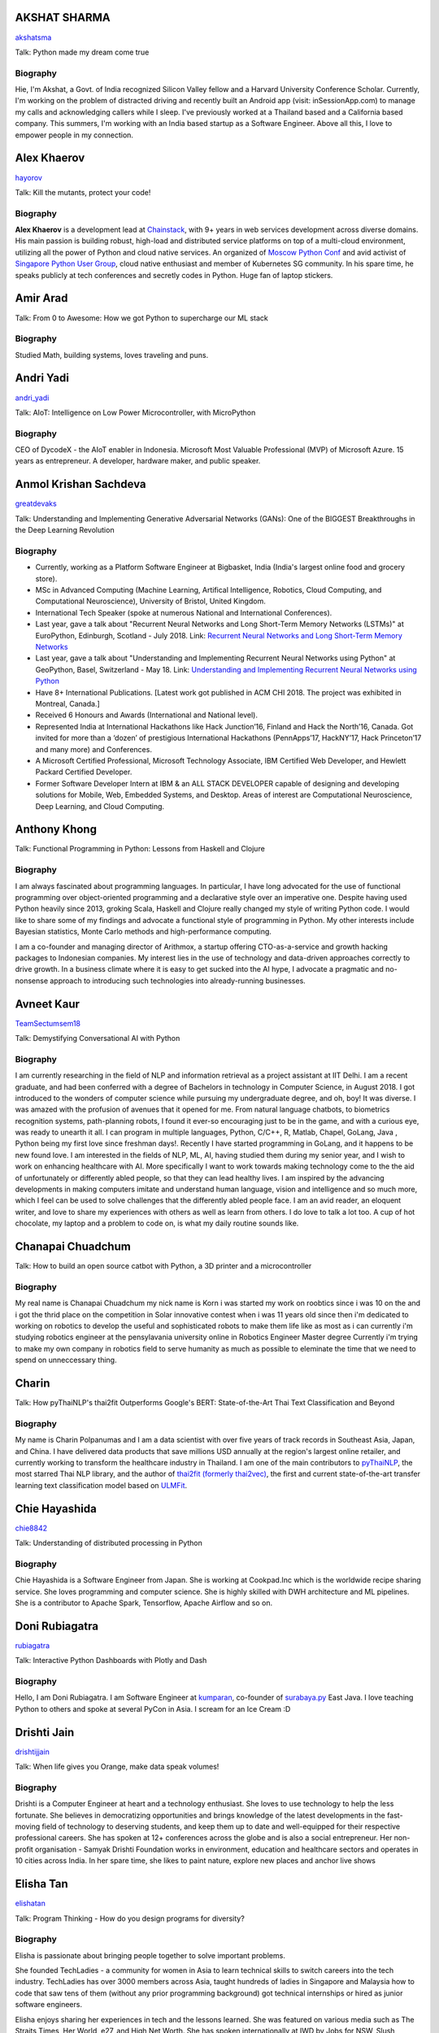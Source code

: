 
.. title: Speakers
.. slug: speakers
.. date: 2019-06-11 14:26:31 UTC+07:00
.. tags:
.. category:
.. link:
.. description: List of confirmed speakers.
.. type: text



.. class:: clearfix


AKSHAT SHARMA
=============



.. image:: https://papercallio-production.s3.amazonaws.com/uploads/user/avatar/48515/IMG_20180907_122310.jpeg
    :alt: AKSHAT SHARMA
    :height: 200px
    :align: right
    :class: img-circle img-responsive





.. class:: fa fa-twitter fa-fw

    `akshatsma <https://twitter.com/akshatsma>`_





Talk: Python made my dream come true

Biography
---------

Hie, I'm Akshat, a Govt. of India recognized Silicon Valley fellow and a Harvard University Conference Scholar. Currently, I'm working on the problem of distracted driving and recently built an Android app (visit: inSessionApp.com) to manage my calls and acknowledging callers while I sleep. I've previously worked at a Thailand based and a California based company. This summers, I'm working with an India based startup as a Software Engineer. Above all this, I love to empower people in my connection.




.. class:: clearfix


Alex Khaerov
============



.. image:: https://secure.gravatar.com/avatar/320f3b558c773592bba16c976d1b28d1?s=500
    :alt: Alex Khaerov
    :height: 200px
    :align: right
    :class: img-circle img-responsive





.. class:: fa fa-twitter fa-fw

    `hayorov <https://twitter.com/hayorov>`_





Talk: Kill the mutants, protect your code!

Biography
---------

**Alex Khaerov** is a development lead at `Chainstack <https://chainstack.com>`_, with 9+ years in web services development across diverse domains. His main passion is building robust, high-load and distributed service platforms on top of a multi-cloud environment, utilizing all the power of Python and cloud native services. An organized of `Moscow Python Conf <https://conf.python.ru>`_ and avid activist of `Singapore Python User Group <http://pugs.org.sg/>`_, cloud native enthusiast and member of Kubernetes SG community. In his spare time, he speaks publicly at tech conferences and secretly codes in Python. Huge fan of laptop stickers.




.. class:: clearfix


Amir Arad
=========



.. image:: https://secure.gravatar.com/avatar/7ebded1e9171acbf1b8cbf3532e25172?s=500
    :alt: Amir Arad
    :height: 200px
    :align: right
    :class: img-circle img-responsive







Talk: From 0 to Awesome: How we got Python to supercharge our ML stack

Biography
---------

Studied Math, building systems, loves traveling and puns.




.. class:: clearfix


Andri Yadi
==========



.. image:: https://papercallio-production.s3.amazonaws.com/uploads/user/avatar/47721/RIOT_DSC1564_copy.JPG
    :alt: Andri Yadi
    :height: 200px
    :align: right
    :class: img-circle img-responsive





.. class:: fa fa-twitter fa-fw

    `andri_yadi <https://twitter.com/andri_yadi>`_





Talk: AIoT: Intelligence on Low Power Microcontroller, with MicroPython 

Biography
---------

CEO of DycodeX - the AIoT enabler in Indonesia. Microsoft Most Valuable Professional (MVP) of Microsoft Azure. 15 years as entrepreneur. A developer, hardware maker, and public speaker. 




.. class:: clearfix


Anmol Krishan Sachdeva
======================



.. image:: https://secure.gravatar.com/avatar/0233f28830fe1e51ae0b7783e5838db6?s=500
    :alt: Anmol Krishan Sachdeva
    :height: 200px
    :align: right
    :class: img-circle img-responsive





.. class:: fa fa-twitter fa-fw

    `greatdevaks <https://twitter.com/greatdevaks>`_





Talk: Understanding and Implementing Generative Adversarial Networks (GANs): One of the BIGGEST Breakthroughs in the Deep Learning Revolution

Biography
---------


- Currently, working as a Platform Software Engineer at Bigbasket, India (India's largest online food and grocery store).
- MSc in Advanced Computing (Machine Learning, Artifical Intelligence, Robotics, Cloud Computing, and Computational Neuroscience), University of Bristol, United Kingdom.
- International Tech Speaker (spoke at numerous National and International Conferences).
- Last year, gave a talk about "Recurrent Neural Networks and Long Short-Term Memory Networks (LSTMs)" at EuroPython, Edinburgh, Scotland - July 2018.
  Link: `Recurrent Neural Networks and Long Short-Term Memory Networks <https://ep2018.europython.eu/conference/talks/understanding-and-implementing-recurrent-neural-networks-using-python>`_
- Last year, gave a talk about "Understanding and Implementing Recurrent Neural Networks using Python" at GeoPython, Basel, Switzerland - May 18.
  Link: `Understanding and Implementing Recurrent Neural Networks using Python <http://2018.geopython.net/#s107>`_
- Have 8+ International Publications. [Latest work got published in ACM CHI 2018. The project was exhibited in Montreal, Canada.]
- Received 6 Honours and Awards (International and National level).
- Represented India at International Hackathons like Hack Junction’16, Finland and Hack the North’16, Canada. Got invited for more than a ‘dozen’ of prestigious International Hackathons (PennApps’17, HackNY’17, Hack Princeton’17 and many more) and Conferences.
- A Microsoft Certified Professional, Microsoft Technology Associate, IBM Certified Web Developer, and Hewlett Packard Certified Developer.
- Former Software Developer Intern at IBM & an ALL STACK DEVELOPER capable of designing and developing solutions for Mobile, Web, Embedded Systems, and Desktop. Areas of interest are Computational Neuroscience, Deep Learning, and Cloud Computing.





.. class:: clearfix


Anthony Khong
=============



.. image:: https://secure.gravatar.com/avatar/62a12078cfba41bcd8d0886a7a7d3a20?s=500
    :alt: Anthony Khong
    :height: 200px
    :align: right
    :class: img-circle img-responsive







Talk: Functional Programming in Python: Lessons from Haskell and Clojure

Biography
---------

I am always fascinated about programming languages. In particular, I have long advocated for the use of functional programming over object-oriented programming and a declarative style over an imperative one. Despite having used Python heavily since 2013, groking Scala, Haskell and Clojure really changed my style of writing Python code. I would like to share some of my findings and advocate a functional style of programming in Python. My other interests include Bayesian statistics, Monte Carlo methods and high-performance computing.

I am a co-founder and managing director of Arithmox, a startup offering CTO-as-a-service and growth hacking packages to Indonesian companies. My interest lies in the use of technology and data-driven approaches correctly to drive growth. In a business climate where it is easy to get sucked into the AI hype, I advocate a pragmatic and no-nonsense approach to introducing such technologies into already-running businesses.





.. class:: clearfix


Avneet Kaur
===========



.. image:: https://secure.gravatar.com/avatar/c4b633c794222b514d8881e5839da63a?s=500
    :alt: Avneet Kaur
    :height: 200px
    :align: right
    :class: img-circle img-responsive





.. class:: fa fa-twitter fa-fw

    `TeamSectumsem18 <https://twitter.com/TeamSectumsem18>`_





Talk: Demystifying Conversational AI with Python

Biography
---------

I am currently researching in the field of NLP and information retrieval as a project assistant at IIT Delhi. I am a recent graduate, and had been conferred with a degree of Bachelors in technology in Computer Science, in August 2018. 
I got introduced to the wonders of computer science while pursuing my undergraduate degree, and oh, boy! It was diverse. I was amazed with the profusion of avenues that it opened for me. From natural language chatbots, to  biometrics recognition systems, path-planning robots, I found it ever-so encouraging just to be in the game, and with a curious eye, was ready to unearth it all.
I can program in multiple languages, Python, C/C++, R, Matlab, Chapel, GoLang, Java , Python being my first love since freshman days!.  Recently I have started programming in GoLang, and it happens to be new found love. I am interested in the fields of NLP, ML, AI, having studied them during my senior year, and I wish to work on  enhancing healthcare with AI. More specifically  I want to work towards making technology come to the the aid of unfortunately or differently abled people, so that they can lead healthy lives. I am inspired by the advancing developments in making computers imitate and understand human language, vision and intelligence and so much more, which I feel can be used to solve challenges that the differently abled people face. 
I am an avid reader, an eloquent writer, and love to share my experiences with others as well as learn from others. I do love to talk a lot too. A cup of hot chocolate, my laptop and a problem to code on, is what my daily routine sounds like. 




.. class:: clearfix


Chanapai Chuadchum
==================







Talk: How to build an open source catbot with Python, a 3D printer and a microcontroller

Biography
---------

My real name is Chanapai Chuadchum my nick name is Korn i was started my work on roobtics since i was 10 on the and i got the thrid place on the competition in Solar innovative contest when i was 11 years old since then i'm dedicated to working on robotics to develop the useful and sophisticated robots to make them life like as most as i can currently i'm studying robotics engineer at the pensylavania university online in Robotics Engineer Master degree
Currently i'm trying to make my own company in robotics field to serve humanity as much as possible to eleminate the time that we need to spend on unneccessary thing.




.. class:: clearfix


Charin
======



.. image:: https://papercallio-production.s3.amazonaws.com/uploads/user/avatar/45031/profile.jpg
    :alt: Charin
    :height: 200px
    :align: right
    :class: img-circle img-responsive







Talk: How pyThaiNLP's thai2fit Outperforms Google's BERT: State-of-the-Art Thai Text Classification and Beyond

Biography
---------

My name is Charin Polpanumas and I am a data scientist with over five years of track records in Southeast Asia, Japan, and China. I have delivered data products that save millions USD annually at the region's largest online retailer, and currently working to transform the healthcare industry in Thailand. I am one of the main contributors to `pyThaiNLP <https://github.com/PyThaiNLP/pythainlp>`_, the most starred Thai NLP library, and the author of `thai2fit (formerly thai2vec) <https://github.com/cstorm125/thai2fit>`_, the first and current state-of-the-art transfer learning text classification model based on `ULMFit <https://arxiv.org/abs/1801.06146>`_.




.. class:: clearfix


Chie Hayashida
==============



.. image:: https://secure.gravatar.com/avatar/7f7abff13e7c5ad15bfa3a823313ef9d?s=500
    :alt: Chie Hayashida
    :height: 200px
    :align: right
    :class: img-circle img-responsive





.. class:: fa fa-twitter fa-fw

    `chie8842 <https://twitter.com/chie8842>`_





Talk: Understanding of distributed processing in Python

Biography
---------

Chie Hayashida is a Software Engineer from Japan. She is working at Cookpad.Inc which is the worldwide recipe sharing service. She loves programming and computer science. She is highly skilled with DWH architecture and ML pipelines. She is a contributor to Apache Spark, Tensorflow, Apache Airflow and so on.




.. class:: clearfix


Doni Rubiagatra
===============



.. image:: https://secure.gravatar.com/avatar/eed0ef6cc8a0f435d5d8c9a5648f1551?s=500
    :alt: Doni Rubiagatra
    :height: 200px
    :align: right
    :class: img-circle img-responsive





.. class:: fa fa-twitter fa-fw

    `rubiagatra <https://twitter.com/rubiagatra>`_





Talk: Interactive Python Dashboards with Plotly and Dash

Biography
---------

Hello, I am Doni Rubiagatra. I am Software Engineer at `kumparan <https://kumparan.com>`_, co-founder of `surabaya.py <https://github.com/surabaya-py, and Advisor  at [Data Science Indonesia](https://datascience.or.id>`_ East Java. I love teaching Python to others and spoke at several PyCon in Asia. I scream for an Ice Cream :D




.. class:: clearfix


Drishti Jain
============



.. image:: https://papercallio-production.s3.amazonaws.com/uploads/user/avatar/36129/WhatsApp_Image_2019-04-21_at_8.52.00_PM.jpeg
    :alt: Drishti Jain
    :height: 200px
    :align: right
    :class: img-circle img-responsive





.. class:: fa fa-twitter fa-fw

    `drishtijjain <https://twitter.com/drishtijjain>`_





Talk: When life gives you Orange, make data speak volumes!

Biography
---------

Drishti is a Computer Engineer at heart and a technology enthusiast. She loves to use technology to help the less fortunate. She believes in democratizing opportunities and brings knowledge of the latest developments in the fast-moving field of technology to deserving students, and keep them up to date and well-equipped for their respective professional careers.
She has spoken at 12+ conferences across the globe and is also a social entrepreneur. Her non-profit organisation - Samyak Drishti Foundation works in environment, education and healthcare sectors and operates in 10 cities across India.
In her spare time, she likes to paint nature, explore new places and anchor live shows





.. class:: clearfix


Elisha Tan
==========



.. image:: https://papercallio-production.s3.amazonaws.com/uploads/user/avatar/15327/elisha-speaker_copy.png
    :alt: Elisha Tan
    :height: 200px
    :align: right
    :class: img-circle img-responsive





.. class:: fa fa-twitter fa-fw

    `elishatan <https://twitter.com/elishatan>`_





Talk: Program Thinking - How do you design programs for diversity?

Biography
---------

Elisha is passionate about bringing people together to solve important problems.

She founded TechLadies - a community for women in Asia to learn technical skills to switch careers into the tech industry. TechLadies has over 3000 members across Asia, taught hundreds of ladies in Singapore and Malaysia how to code that saw tens of them (without any prior programming background) got technical internships or hired as junior software engineers.

Elisha enjoys sharing her experiences in tech and the lessons learned. She was featured on various media such as The Straits Times, Her World, e27, and High Net Worth. She has spoken internationally at IWD by Jobs for NSW, Slush Singapore, Google Women Techmakers, MaGIC Academy Symposium, RubyConf Malaysia and Techsauce Summit to name a few, and has mentored at Startup Weekends (San Francisco & Penang) and SPARK Global Acceleration Program.

Elisha is based in sunny Singapore and aspires to be a standup comedian.




.. class:: clearfix


Harley Davidson Karel
=====================



.. image:: https://papercallio-production.s3.amazonaws.com/uploads/user/avatar/28808/David.jpg
    :alt: Harley Davidson Karel
    :height: 200px
    :align: right
    :class: img-circle img-responsive





.. class:: fa fa-twitter fa-fw

    `harleydavidkar1 <https://twitter.com/harleydavidkar1>`_





Talk: Security Issues on your Python Code

Biography
---------

Application Security Consultant, Skilled in Security Requirement Engineering, Threat Modeling, Static Application Security Testing, Dynamic Application Security Testing,  Secure SDLC, DevSecOps. Hold Certified Ethical Hacker certification, Speaker for several conferences in Jakarta, Kuala Lumpur, Singapore with topic related to application security.
Bachelor’s Degree focused in Informatics Engineering from Telkom University. 




.. class:: clearfix


Jiranun Jiratrakanvong
======================



.. image:: https://papercallio-production.s3.amazonaws.com/uploads/user/avatar/45206/7566C8EA-E7E2-4867-B79A-094534D151DA.jpeg
    :alt: Jiranun Jiratrakanvong
    :height: 200px
    :align: right
    :class: img-circle img-responsive





.. class:: fa fa-twitter fa-fw

    `j_jiranun <https://twitter.com/j_jiranun>`_





Talk: Python for Data Science Projects at Coraline

Biography
---------

My name is Jiranun Jiratrakanvong. You can call me **"Jiranun"**. 

I have been fascinated in computer programming since I was a little. As a kid, my goal was just to make a game bot (Ragnarok) because I was too lazy to play it myself. After studying for many years, I become more lazy to do things and tried to solve everything by programming. 

Python is my beloved language as it's easy to use, and it's easy to connect to other stuffs

## Education
- Undergrad Student at Department of Computer Science, Chulalongkorn University 
- Graduate Student at Department of Computer Science, Illinois Institute of Technology
- Specializations at IIT: Computational Intelligence, and Data Analytics

## Experience
- Software Engineer (C++/Java) at Thomson Reuters/Refinitiv (Bangkok)
- Python Experience: Research Associate at BioCAT (Chicago)
- Present: Data Scientist at Coraline (Bangkok)
- Python Libraries Used: scikit-learn, pandas, numpy, scipy, opencv, PIL, matplotlib, PyQt, Django, Flask, wxPython, reportlab, Cython, numba, fabio, lmfit, pymysql, SQLAlchemy, etc.

## Hobbies
- Singing and playing guitar
- Running (mini marathon)
- Scuba Diving
- Traveling




.. class:: clearfix


Joe Chasinga
============



.. image:: https://secure.gravatar.com/avatar/c06b54277a2961c3e0f735aa0c8d85f9?s=500
    :alt: Joe Chasinga
    :height: 200px
    :align: right
    :class: img-circle img-responsive





.. class:: fa fa-twitter fa-fw

    `jochasinga <https://twitter.com/jochasinga>`_





Talk: Marlin: A Smali to Python Transpiler for Android Hacking

Biography
---------

I am a lead engineer working on Android and iOS instrumentations at HeadSpin Inc., a fast-growing mobile testing startup company based in Palo Alto. I have years of writing programs in many languages like Go, Python, Erlang, JavaScript, Ocaml, Java, Kotlin, and Swift, among others. My experience lies in networking for IoTs and interactive applications, compiler, and mobile frameworks. Outside of professional settings, I'm the author of RxGo, a popular open-source library on Github and I have given talks at MakerFaire NYC and Radical Networks in 2015.




.. class:: clearfix


Jonghwa Seo
===========



.. image:: https://papercallio-production.s3.amazonaws.com/uploads/user/avatar/45418/pincoin-logo-A2.png
    :alt: Jonghwa Seo
    :height: 200px
    :align: right
    :class: img-circle img-responsive







Talk: E-commerce for Django

Biography
---------

I love to develop software using Python/Django, and manage e-commerce website in Korea.

I lived in Thailand for 4 years, and I taught some CS subjects in Naresuan University for 2 years.




.. class:: clearfix


Jorge Torres
============



.. image:: https://secure.gravatar.com/avatar/03886c577a1c4d30efa531b8f85aa80f?s=500
    :alt: Jorge Torres
    :height: 200px
    :align: right
    :class: img-circle img-responsive





.. class:: fa fa-twitter fa-fw

    `mindsdb <https://twitter.com/mindsdb>`_





Talk: Machine Learning Democratization with Python

Biography
---------

Jorge Torres Is currently Co-founder & CTO of MindsDB and a visiting scholar at UC Berkeley researching machine learning automation and explainability. He has worked for a number of data-intensive start-ups, most recently working with Aneesh Chopra (the first CTO in the US government) building data systems that analyze billions of patients records and lead to highest savings for millions of patients, he started his work on scaling solutions using machine learning in early 2008 while working as first full time engineer at Couchsurfing where he helped grow the company from a few thousand users to a few million. Jorge had degrees in electrical engineering & computer science, including a masters degree in computer systems (with a focus on applied Machine Learning) from the Australian National University.




.. class:: clearfix


Joshua Arvin Lat
================



.. image:: https://secure.gravatar.com/avatar/e412f3f4cb20c7070822a6faebf656d1?s=500
    :alt: Joshua Arvin Lat
    :height: 200px
    :align: right
    :class: img-circle img-responsive





.. class:: fa fa-twitter fa-fw

    `mrjoshualat <https://twitter.com/mrjoshualat>`_





Talk: Designing and Building Serverless Machine Learning-powered Applications with Python

Biography
---------

**Joshua Arvin Lat** is the **Chief Technology Officer** (CTO) of **Complete Business Online**. He previously served as the **Director for Software Development and Engineering** for multiple startups which allowed him to see the bigger picture and be more effective as a professional and leader. For the past couple of years, he has been sharing his knowledge in several conferences around the country to discuss practical strategies for companies and professionals.




.. class:: clearfix


Korakot Chaovavanich
====================



.. image:: https://papercallio-production.s3.amazonaws.com/uploads/user/avatar/25745/fullsizeoutput_b7.jpeg
    :alt: Korakot Chaovavanich
    :height: 200px
    :align: right
    :class: img-circle img-responsive





.. class:: fa fa-twitter fa-fw

    `korakot76422929 <https://twitter.com/korakot76422929>`_





Talk: Advanced Google Colaboratory

Biography
---------

I started working as a data scientist in July, 2016. Though I have been using regular expressions to clean data for years, since 1999. I finished an M.Phil in Computer Speech and Language Processing from University of Cambridge, UK. 

My focus now includes 2 topics: Thai NLP and Google Colaboratory for knowledge sharing. My main contributions are for `PyThaiNLP project <https://github.com/PyThaiNLP/pythainlp>`_ and Colab notebooks shared on `Colab Thailand Facebook Group <https://www.facebook.com/groups/colab.thailand/>`_




.. class:: clearfix


Lina KATAYOSE(selina)
=====================



.. image:: https://secure.gravatar.com/avatar/442340722ced9c7c1bdf618ece413c69?s=500
    :alt: Lina KATAYOSE(selina)
    :height: 200px
    :align: right
    :class: img-circle img-responsive





.. class:: fa fa-twitter fa-fw

    `selina787b <https://twitter.com/selina787b>`_





Talk: Pyladies	and Importance of community participation

Biography
---------

I established my company called moegi Co., Ltd. to start the drone business.
I am an engineer of the front-end system, but recently I have been focued on RaspberryPi and Arduino, and have been actively transmitting mechanisms in which objects move in reality by using Python language.
This year, I participated in "PyCon 2018 Cleveland" and I felt the momentum of overseas forces.
I exchanged contact information with Pythonista who are active overseas so that I can cooperate with them.
Additionary, as a staff member of Pyladies Tokyo, I did a community activity spreading Python, and did Python Boot Camp which helps Python beginners and spreads Python as Saitama and Fukushima local staff. Python Boot Camp in Fukushima, activities such as preparing the venue as well as taking up local newspapers were underway.
In addition, I am participating in the Python related community and am doing activities to improve self-study and day-to-day technology.




.. class:: clearfix


Manuel Riel
===========



.. image:: https://secure.gravatar.com/avatar/24ba35029a2b10d0af542d213cfdaf3c?s=500
    :alt: Manuel Riel
    :height: 200px
    :align: right
    :class: img-circle img-responsive





.. class:: fa fa-twitter fa-fw

    `_m3nu <https://twitter.com/_m3nu>`_





Talk: Adding a GraphQL API to Django (with Vue.js frontend)

Biography
---------

I'm a serial online entrepreneur who is always looking to add useful products to the world – both open source and paid. My standard toolbox includes Python and Django (and sometimes WordPress) on the backend and Vue.js on the frontend. I also do data wrangling and some machine learning in Jupyter, Pandas and Keras.

My latest startup is a hosted backup service for Borg: `https://www.borgbase.com/ <https://www.borgbase.com/>`_

In my spare time I'm also a Google Summer of Code mentor and maintain various open source projects and standardization efforts:

- Borg backup client for macOS/Linux: https://github.com/borgbase/vorta
- open source electronic invoicing: https://www.invoice-x.org/
- invoice2data: extract structured data from PDF invoices https://github.com/invoice-x/invoice2data
- upodder: command line podcast downloader https://github.com/m3nu/upodder




.. class:: clearfix


Mark Hollow
===========



.. image:: https://secure.gravatar.com/avatar/1f9b0b1483c7edc284513caeefa40fb1?s=500
    :alt: Mark Hollow
    :height: 200px
    :align: right
    :class: img-circle img-responsive







Talk: Python in Production Engineering @ Facebook

Biography
---------

Mark has worked in IT for over 20 years in Europe and Southeast Asia. His experience spans IT operations, software engineering, data systems, product management and project management. He has worked in top multinationals, SMEs and start-ups.




.. class:: clearfix


Martin Andrews
==============



.. image:: https://secure.gravatar.com/avatar/eedd4ff31246cafae4a8ebbf08260159?s=500
    :alt: Martin Andrews
    :height: 200px
    :align: right
    :class: img-circle img-responsive





.. class:: fa fa-twitter fa-fw

    `mdda123 <https://twitter.com/mdda123>`_





Talk: First steps in Deep Learning with TensorFlow 2.0 : CNNs

Biography
---------

Martin is a Google Developer Expert in Machine Learning based in Singapore - and was doing Neural Networks before the last AI winter...  He's an active contributor in the Singapore data science community, and is the co-host of the Singapore TensorFlow and Deep Learning MeetUp (with now with 3700+ members in Singapore).






.. class:: clearfix


Md Shahbaz Alam
===============



.. image:: https://papercallio-production.s3.amazonaws.com/uploads/user/avatar/19104/mdsbzalam.jpg
    :alt: Md Shahbaz Alam
    :height: 200px
    :align: right
    :class: img-circle img-responsive





.. class:: fa fa-twitter fa-fw

    `mdsbzalam <https://twitter.com/mdsbzalam>`_





Talk: Securing your Python APIs with Auth0

Biography
---------

I’m a Full Stack Developer, Developer Evangelist, Auth0 Ambassador, GDG Ranchi Organizer, and Mozilla Representative. I love speaking on Serverless, Authentication & Authorization, Google Technologies, Security, Web Extensions and Virtual Reality at different meet-ups and conferences.




.. class:: clearfix


Mishari Muqbil
==============







Talk: Teaching Coding To Kids

Biography
---------

CEO of Zymple




.. class:: clearfix


Mohamed Ali SOLA (Dali SOLA)
============================







Talk: Unlocking the power of natural language by machine translation: how python could serve my purpose?

Biography
---------

Dali SOLA is a Data science enthusiast with experience in various aspects of NLP and machine translation.
        Dali had an engineer degree from at TEK-UP University in Tunisia and studied two Master degree in
        Business Intelligence and Innovation management. His core interest lies in “NLP”, ”Deep learning”,
        “Machine Learning”, ”Machine Translation” and "IA". In 2017 he get rewarded from ATB BANK  for  his solution "smart-HR",
        a human resource solution that deal with talents hiring issue, using NLP and IA .




.. class:: clearfix


Nithiroj Tripatarasit
=====================



.. image:: https://papercallio-production.s3.amazonaws.com/uploads/user/avatar/27090/IMG-0002.JPG
    :alt: Nithiroj Tripatarasit
    :height: 200px
    :align: right
    :class: img-circle img-responsive





.. class:: fa fa-twitter fa-fw

    `nithiroj <https://twitter.com/nithiroj>`_





Talk: Facial Keypoints Detection with PyTorch

Biography
---------

**Nithiroj Tripatarasit**

*Lifelong learner, tech lover, and deep learning enthusiast.*

**My works**

- `iOS apps <https://itunes.apple.com/th/developer/nithiroj-tripatarasit/id704045425>`_
- `Android apps <https://play.google.com/store/apps/developer?id=Neo+Edutainment>`_

**Experiences:**

- `PyTorch Scholarship to Udacity's Deep Learning NanoDegree program (Jan 2019 – present) <https://medium.com/@nithiroj/facial-keypoints-detection-with-pytorch-86bac79141e4>`_
- `fast.ai International Fellowship Program (Oct 22 - Dec 12, 2018) <https://www.fast.ai/2018/08/16/diversity-fellowships/>`_
- `Data Cafe Fellowship #2 ( Aug - Oct 2018) <https://drive.google.com/file/d/1AZ9RwZSR0uJU6lIwarD5On4cR_y0KA7_/view?usp=sharing>`_
- `Speaker of  Logo Detection using PyTorch at PyCon Thailand 2018 (Jun 16 – 17, 2018) <https://medium.com/diving-in-deep/logo-detection-using-pytorch-7897d4898211>`_
- `WorldQuant University's Introduction to Data Science module  (September 7, 2018) <https://wqu-cert.thedataincubator.com/certificate?key=1820009749491963002>`_
- `fast.ai International Fellowship Program (Mar 19 - Apr 30, 2018) <http://www.fast.ai/2018/01/17/international-spring-2018/>`_
- `Deep Learning, a 5-course specialization by deeplearning.ai on Coursera. Specialization Certificate earned on March 9, 2018 <https://www.coursera.org/account/accomplishments/specialization/X7TVC4FK8J82>`_
- `Machine Learning <https://www.coursera.org/account/accomplishments/certificate/3DJQGJEUN2ZH>`_
- `Deep Learning Workshops by Google Developer Experts <https://drive.google.com/file/d/1A0CTi9OCQ9MenLBXZ14bp0K-WsF1JEPt/view?usp=sharing>`_
- `Big Data with Hadoop by DEPA <https://drive.google.com/file/d/18ulagdP4U2J8mcAnDZPFuE_nKc9c72Dz/view?usp=sharing>`_




.. class:: clearfix


Noah
====



.. image:: https://secure.gravatar.com/avatar/f84b4128e61163fad7751e4dd8ebac50?s=500
    :alt: Noah
    :height: 200px
    :align: right
    :class: img-circle img-responsive





.. class:: fa fa-twitter fa-fw

    `noahcse <https://twitter.com/noahcse>`_





Talk: Ready to say goodbye to Python 2.7 ! ?

Biography
---------

Noah, 
PyCon Nomad
Volunteer of FOSSASIA which is a NPO for promoting FOSS and open technologies in Asia,
volunteer of PyConTW/JP/KR/ID/MY/TH/HK.....and each PyConAPAC since 2015.
volunteer and speaker of EuroPython 2018. 
Managing member of PSF,
my wish is that connect everyone who enjoy Python, and try to promote programming education to young generation or everyone who interested in by teaching basic programming skill using Python and R, like be a mentor of Hour or Code, or Google Summer of Code with FOSSASIA 




.. class:: clearfix


Noah Kantrowitz
===============



.. image:: https://secure.gravatar.com/avatar/cf611565f0b79abd0b3dc200ad867661?s=500
    :alt: Noah Kantrowitz
    :height: 200px
    :align: right
    :class: img-circle img-responsive





.. class:: fa fa-twitter fa-fw

    `kantrn <https://twitter.com/kantrn>`_





Talk: Forklifting Django: Migrating A Complex Django App To Kubernetes

Biography
---------

Noah Kantrowitz is a web developer turned infrastructure automation enthusiast, and all around engineering rabble-rouser. By day he runs an infrastructure team at Ridecell and by night he makes candy and stickers. He is an active member of the DevOps community, and enjoys merge commits, cat pictures, and beards.




.. class:: clearfix


Pisuth Daengthongdee
====================



.. image:: https://secure.gravatar.com/avatar/02db6091a997dc75b39fddfe6a740494?s=500
    :alt: Pisuth Daengthongdee
    :height: 200px
    :align: right
    :class: img-circle img-responsive





.. class:: fa fa-twitter fa-fw

    `pisuthd <https://twitter.com/pisuthd>`_





Talk: Raiden Network for instant crypto payment & lower fees

Biography
---------

Pisuth turns himself into a blockchain developer with extensive skills on IoT and Chatbot since 2017. Prior that time, he was working in media industry for 8 years in Thailand experienced using Python on system monitoring and systems integration.  He also won 7 blockchain competition/hackathon in the past 2 years include ETHSingapore, Binance and NEO and has strong passion on blockchain technology and distributed economy.




.. class:: clearfix


Poomjai Nacaskul, PhD, DIC, CFA
===============================



.. image:: https://secure.gravatar.com/avatar/02ef5c925c1e92968925675e253a72cc?s=500
    :alt: Poomjai Nacaskul, PhD, DIC, CFA
    :height: 200px
    :align: right
    :class: img-circle img-responsive







Talk: Fuzzy Multi-Criteria Portfolio Optimisation with Python (and maybe a little bit of Mathematica)

Biography
---------

I am a Data Scientist (First Senior Vice President) at Siam Commercial Bank PCL. Beside Python, I'm also into Mathematica, and did my doctorate entirely in C++. Beside Data Science, I'm involved in Quantitative Analytics in general, Financial Engineering and Risk Management in particular (although much less so these days). Beside Machine Learning, my research interest span to Graph-Theoretic/Network Model, Copula Functional, Cybernetics, and (obviously) Fuzzy Multi-Criteria Decision Model.




.. class:: clearfix


Rae Knowler
===========



.. image:: https://secure.gravatar.com/avatar/843df29a0383ee0094a5caa2defd8707?s=500
    :alt: Rae Knowler
    :height: 200px
    :align: right
    :class: img-circle img-responsive





.. class:: fa fa-twitter fa-fw

    `raeknowler <https://twitter.com/raeknowler>`_





Talk: Hypothesis: Property-Based Testing for Python

Biography
---------

Rae Knowler is a web developer at Liip in Zürich, where they develop product data APIs and work on Open Data projects. They are interested in the fascinating, comical and sometimes tragic results of attempting to cram the complexity of life and society into computer systems. In their spare time they read a lot of science fiction and hug cats.




.. class:: clearfix


Rahul Bhatia
============



.. image:: https://secure.gravatar.com/avatar/e16d4591c7f44180024093015eec7512?s=500
    :alt: Rahul Bhatia
    :height: 200px
    :align: right
    :class: img-circle img-responsive





.. class:: fa fa-twitter fa-fw

    `rbhatia46 <https://twitter.com/rbhatia46>`_





Talk: Visualize the Black Box - An introduction to Interpretable Machine Learning

Biography
---------

Rahul Bhatia is a self-taught Data Scientist and Full-stack Web Developer. I have experience in organizing several talks as a Developer Student Club Lead at our campus, which is an initiative by Google Developers, promoting the developer culture at college campuses throughout several countries through the DSC program. I love sharing knowledge with fellow developers and organizing and delivering technical sessions. I am currently a Data Science Intern at Innovaccer, a healthcare company focused on "Righting the wrongs of healthcare technology"

I don't listen to a lot of pop music but I love rock music. Chester from Linkin Park was my favourite. Apart from that, I am a solo traveller and love wadering at new places.




.. class:: clearfix


Robert Owen
===========



.. image:: https://secure.gravatar.com/avatar/3bd96a0518aafe7632c76cccabc3501d?s=500
    :alt: Robert Owen
    :height: 200px
    :align: right
    :class: img-circle img-responsive







Talk: The Buzz about Bees

Biography
---------

Robert Owen worked for Oracle as Program Director for Asia-Pacific. Before that he worked for Ericsson Telecommunications. Robert was a member of the Australian delegation to the International Telecommunications Union, ITU, in Geneva, Switzerland where he worked on global telecommunications policy. A few years ago he spat his dummy at the amount of work Oracle expected him to do, resigned and enrolled for a PhD at the University of Melbourne, Australia. He expects to complete his PhD computer modelling infectious animal diseases later this year.




.. class:: clearfix


Sam Witteveen
=============



.. image:: https://secure.gravatar.com/avatar/02da2ef8a441965087137c2691e39d34?s=500
    :alt: Sam Witteveen
    :height: 200px
    :align: right
    :class: img-circle img-responsive





.. class:: fa fa-twitter fa-fw

    `sam_witteveen <https://twitter.com/sam_witteveen>`_





Talk: The Fastest Path to Deep Learning

Biography
---------

Sam is a Google Developer Expert for Machine Learning and is a co-founder of Red Dragon AI a deep tech company based in Singapore. He has extensive experience in startups and mobile applications and is helping developers and companies create smarter applications with machine learning.  Sam is especially passionate about Deep Learning and AI in the fields of Natural Language and Conversational Agents and regularly shares his knowledge at events and trainings across Asia, as well as being the co-organiser of the Singapore TensorFlow and Deep Learning group.

แซมพูดและอ่านภาษาไทยได้





.. class:: clearfix


Sara Iris Garcia
================



.. image:: https://secure.gravatar.com/avatar/da7607390ad88d1592247079d2381321?s=500
    :alt: Sara Iris Garcia
    :height: 200px
    :align: right
    :class: img-circle img-responsive





.. class:: fa fa-twitter fa-fw

    `montjoile <https://twitter.com/montjoile>`_





Talk: Addressing class imbalance in Machine Learning

Biography
---------

Sara is a seasoned software engineer and a data science enthusiast. She is currently undergoing a master in data science in the UK, and a research in deep learning for medical imaging. When she is not coding, she spends her free time baking sweet treats and watching Rick and Morty.





.. class:: clearfix


Sarthak Deshwal
===============



.. image:: https://secure.gravatar.com/avatar/ebb0ce50f3e93125e7f5fe4406a78723?s=500
    :alt: Sarthak Deshwal
    :height: 200px
    :align: right
    :class: img-circle img-responsive







Talk: A resilient, scalable tracing and analysis system for micro-services - HayStack

Biography
---------

<p>A passionate software developer, Sarthak is a core contributor in Expedia's Mobile Team. He weaves the magic in his code with Python, Java, Kotlin, Scala, C and  JavaScript. Having mastered these languages all by himself, through self projects and open source contributions, he knows what it takes to not just write code but write code that is readable, efficient and maintainable.</p>

 <p>His current adventure involves developing solutions in android ecosystem, internal API(s) and machine learning to help our users have the best experience.</p>

Before joining Expedia, he  co-founded one startup in India and did internship at Samsung R&D, Bengaluru. He loves sharing his knowledge and learnings from his adventures in machine learning projects. He has been speaking extensively at internal conferences and now want to spread his knowledge in the open.




.. class:: clearfix


Shane Torr
==========







Talk: Tech Skills: What's Hot And What's Not.

Biography
---------

Shane is CEO at Gummy Bear Tech Recruitment. He has over 30 years international experience in IT, and has been based in Thailand for the last 17 years where he’s been focusing on technical recruitment.  Strong interest in SaaS applications, cloud technologies, and Linux desktops




.. class:: clearfix


Sherin Thomas
=============



.. image:: https://secure.gravatar.com/avatar/c32e9a85da547a9e816d5ff6696957e8?s=500
    :alt: Sherin Thomas
    :height: 200px
    :align: right
    :class: img-circle img-responsive





.. class:: fa fa-twitter fa-fw

    `hhsecond <https://twitter.com/hhsecond>`_





Talk: Production-ize deep learning with PyTorch, RedisAI and Hangar

Biography
---------

I am working as a part of the development team of [Tensor]werk, an infrastructure development company focusing on deep learning deployment problems. I and my team focus on building open source tools for setting up a seamless deep learning workflow. I have been programming since 2012 and started using python since 2014 and moved to deep learning in 2015. I am an open source enthusiast and I spend most of my research time on improving interpretability of AI models using `TuringNetwork <https://turingnetwork.ai>`_. I have authored a deep learning book (`yet to publish <https://github.com/hhsecond/HandsOnDeepLearningWithPytorch>`_). I go by hhsecond on internet




.. class:: clearfix


Sudarat Chattanon
=================



.. image:: https://secure.gravatar.com/avatar/7300910aa33d37a8a78a64270f6283b0?s=500
    :alt: Sudarat Chattanon
    :height: 200px
    :align: right
    :class: img-circle img-responsive





.. class:: fa fa-twitter fa-fw

    `gatukgl <https://twitter.com/gatukgl>`_





Talk: Python for beginners

Biography
---------

Hi there! I am a software engineer who uses vim at Pronto Tools and also a GirlsWhoDev organizer for around 4 years. I have organized many tech events for girls who want to learn coding even if they are not in the tech industry such as girls learning Python. I am also a co-organiser with Django girls for building a website with Django in Bangkok. Apart from my tech life, I’m a dog person. I enjoy singing, dancing and watching a movie and a series.




.. class:: clearfix


TUSHAR BANSAL
=============



.. image:: https://secure.gravatar.com/avatar/702e5bb554b9e0dbcf2412f9d8929aa2?s=500
    :alt: TUSHAR BANSAL
    :height: 200px
    :align: right
    :class: img-circle img-responsive







Talk: Developing Natural Language Processing Applications Using Python

Biography
---------

I am a pre final student at The LNM Institute of Information Technology pursuing B-Tech in Computer Science Engineering. I have a Deep interest in open source technologies, and was selected as Mozilla Open Leader this year. I like to code in Python and developing Natural Language Processing applications in python. I have studied Information Retrieval as an academic course and my my interest in this field grew from there. In this talk I will elaborate on my project where I used TWEEPY library of python to extract and evaluate tweets. I believe Information Retrieval is a interesting topic and will attract audience from all the field and all experience levels.




.. class:: clearfix


Takanori Suzuki
===============



.. image:: https://secure.gravatar.com/avatar/5d9cabab536050d85bfa0df9daf856d1?s=500
    :alt: Takanori Suzuki
    :height: 200px
    :align: right
    :class: img-circle img-responsive





.. class:: fa fa-twitter fa-fw

    `takanory <https://twitter.com/takanory>`_





Talk: Automate the Boring Stuff with Slackbot

Biography
---------

Takanori is a Vice Chairperson of PyCon JP Committee(www.pycon.jp).
He is also a director of BeProud Inc.(www.beproud.jp), and his title is "Python Climber".
Takanori held PyCon JP 2014 to 2016 as the chairperson.
Currently he teaches Python to beginners as a lecturer at Python Boot Camp(pycamp.pycon.jp) all over Japan.
In addition, he published several Python books.
Tananori plays trumpet, climbs boulder, loves Lego, ferrets and beer




.. class:: clearfix


Tilak T
=======



.. image:: https://secure.gravatar.com/avatar/3852521603c21de17cdab3adf97ac91a?s=500
    :alt: Tilak T
    :height: 200px
    :align: right
    :class: img-circle img-responsive





.. class:: fa fa-twitter fa-fw

    `ti1akt <https://twitter.com/ti1akt>`_





Talk: Unique ways to Hack into a Python Web Service

Biography
---------

I work at an Application Security company (we45) and have a unique perspective of developing secure and deliberately insecure apps in Python and NodeJS. I have contributed to the development of several Web-Applications using Django, Djano-Rest-Framework, NodeJs and more, that have been used for Capture the Flag Contests inside and outside the organization. And also I am contributed multiple OpenSource Projects. In addition, I have extensive experience with integrating scanners, SAST and DAST toolsets into our Application Vulnerability Correlation and Aggregation product. I have over 7 years of development experience and continue to work as a full-stack developer. And also I have presented talk in DjangoCon 2018, ISACA Meetup, also gave a workshop about container orchestration and Serverless in Lascon, Recently gave a talk in DevSecCon Singapore 2019.




.. class:: clearfix


Zsolt Dollenstein
=================



.. image:: https://secure.gravatar.com/avatar/c64a6a9dfd72d4d6fe680f9cfbf46f58?s=500
    :alt: Zsolt Dollenstein
    :height: 200px
    :align: right
    :class: img-circle img-responsive





.. class:: fa fa-twitter fa-fw

    `dzsol <https://twitter.com/dzsol>`_





Talk: Any Code Formatter You Like - As Long As It's Black

Biography
---------

I'm a computer scientist with a passion for programming languages, and have been working as a software engineer in the Infrastructure Team at Facebook London since 2016. I've been working with Python on and off for the past 10 years, but recently it has become an area close to my heart.

I'm the father of an awesome little dude, husband to an amazing wife, and when I'm not spending time with my family,  work, and open source, I'm a captain of a competitive Overwatch team.

Ask me about the biggest outage I've ever caused ;) See you at the conference!


